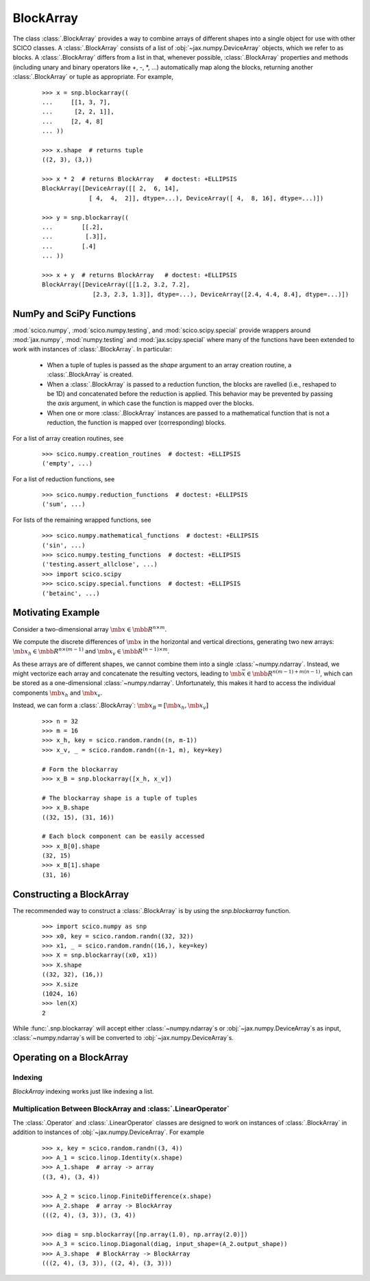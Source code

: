 .. _blockarray_class:

BlockArray
==========

 .. testsetup::

   >>> import scico
   >>> import scico.numpy as snp
   >>> from scico.numpy import BlockArray
   >>> import numpy as np
   >>> import jax.numpy

The class :class:`.BlockArray` provides a way to combine arrays of
different shapes into a single object for use with other SCICO classes.
A :class:`.BlockArray` consists of a list of :obj:`~jax.numpy.DeviceArray` objects,
which we refer to as blocks. A :class:`.BlockArray` differs from a list in
that, whenever possible, :class:`.BlockArray` properties and methods
(including unary and binary operators like +, -, \*, ...) automatically
map along the blocks, returning another :class:`.BlockArray` or tuple as
appropriate. For example,

  ::

    >>> x = snp.blockarray((
    ...     [[1, 3, 7],
    ...      [2, 2, 1]],
    ...     [2, 4, 8]
    ... ))

    >>> x.shape  # returns tuple
    ((2, 3), (3,))

    >>> x * 2  # returns BlockArray   # doctest: +ELLIPSIS
    BlockArray([DeviceArray([[ 2,  6, 14],
		 [ 4,  4,  2]], dtype=...), DeviceArray([ 4,  8, 16], dtype=...)])

    >>> y = snp.blockarray((
    ...        [[.2],
    ...         [.3]],
    ...        [.4]
    ... ))

    >>> x + y  # returns BlockArray   # doctest: +ELLIPSIS
    BlockArray([DeviceArray([[1.2, 3.2, 7.2],
		  [2.3, 2.3, 1.3]], dtype=...), DeviceArray([2.4, 4.4, 8.4], dtype=...)])


.. _numpy_functions_blockarray:

NumPy and SciPy Functions
-------------------------

:mod:`scico.numpy`, :mod:`scico.numpy.testing`, and
:mod:`scico.scipy.special` provide wrappers around :mod:`jax.numpy`,
:mod:`numpy.testing` and :mod:`jax.scipy.special` where many of the
functions have been extended to work with instances of :class:`.BlockArray`.
In particular:

 * When a tuple of tuples is passed as the `shape`
   argument to an array creation routine, a :class:`.BlockArray` is created.
 * When a :class:`.BlockArray` is passed to a reduction function, the blocks are
   ravelled (i.e., reshaped to be 1D) and concatenated before the reduction
   is applied. This behavior may be prevented by passing the `axis`
   argument, in which case the function is mapped over the blocks.
 * When one or more :class:`.BlockArray` instances are passed to a mathematical
   function that is not a reduction, the function is mapped over
   (corresponding) blocks.

For a list of array creation routines, see

  ::

    >>> scico.numpy.creation_routines  # doctest: +ELLIPSIS
    ('empty', ...)

For a list of  reduction functions, see

  ::

    >>> scico.numpy.reduction_functions  # doctest: +ELLIPSIS
    ('sum', ...)

For lists of the remaining wrapped functions, see

  ::

    >>> scico.numpy.mathematical_functions  # doctest: +ELLIPSIS
    ('sin', ...)
    >>> scico.numpy.testing_functions  # doctest: +ELLIPSIS
    ('testing.assert_allclose', ...)
    >>> import scico.scipy
    >>> scico.scipy.special.functions  # doctest: +ELLIPSIS
    ('betainc', ...)


Motivating Example
------------------

Consider a two-dimensional array :math:`\mb{x} \in \mbb{R}^{n \times m}`.

We compute the discrete differences of :math:`\mb{x}` in the horizontal
and vertical directions, generating two new arrays: :math:`\mb{x}_h \in
\mbb{R}^{n \times (m-1)}` and :math:`\mb{x}_v \in \mbb{R}^{(n-1)
\times m}`.

As these arrays are of different shapes, we cannot combine them into a
single :class:`~numpy.ndarray`. Instead, we might vectorize each array and concatenate
the resulting vectors, leading to :math:`\mb{\bar{x}} \in
\mbb{R}^{n(m-1) + m(n-1)}`, which can be stored as a one-dimensional
:class:`~numpy.ndarray`. Unfortunately, this makes it hard to access the individual
components :math:`\mb{x}_h` and :math:`\mb{x}_v`.

Instead, we can form a :class:`.BlockArray`: :math:`\mb{x}_B =
[\mb{x}_h, \mb{x}_v]`


  ::

    >>> n = 32
    >>> m = 16
    >>> x_h, key = scico.random.randn((n, m-1))
    >>> x_v, _ = scico.random.randn((n-1, m), key=key)

    # Form the blockarray
    >>> x_B = snp.blockarray([x_h, x_v])

    # The blockarray shape is a tuple of tuples
    >>> x_B.shape
    ((32, 15), (31, 16))

    # Each block component can be easily accessed
    >>> x_B[0].shape
    (32, 15)
    >>> x_B[1].shape
    (31, 16)


Constructing a BlockArray
-------------------------

The recommended way to construct a :class:`.BlockArray` is by using the
`snp.blockarray` function.

  ::

     >>> import scico.numpy as snp
     >>> x0, key = scico.random.randn((32, 32))
     >>> x1, _ = scico.random.randn((16,), key=key)
     >>> X = snp.blockarray((x0, x1))
     >>> X.shape
     ((32, 32), (16,))
     >>> X.size
     (1024, 16)
     >>> len(X)
     2

While :func:`.snp.blockarray` will accept either :class:`~numpy.ndarray`\ s or
:obj:`~jax.numpy.DeviceArray`\ s as input, :class:`~numpy.ndarray`\ s
will be converted to :obj:`~jax.numpy.DeviceArray`\ s.


Operating on a BlockArray
-------------------------


.. _blockarray_indexing:

Indexing
********

`BlockArray` indexing works just like indexing a list.


Multiplication Between BlockArray and :class:`.LinearOperator`
**************************************************************

The :class:`.Operator` and :class:`.LinearOperator` classes are designed
to work on instances of :class:`.BlockArray` in addition to instances of
:obj:`~jax.numpy.DeviceArray`. For example


   ::

      >>> x, key = scico.random.randn((3, 4))
      >>> A_1 = scico.linop.Identity(x.shape)
      >>> A_1.shape  # array -> array
      ((3, 4), (3, 4))

      >>> A_2 = scico.linop.FiniteDifference(x.shape)
      >>> A_2.shape  # array -> BlockArray
      (((2, 4), (3, 3)), (3, 4))

      >>> diag = snp.blockarray([np.array(1.0), np.array(2.0)])
      >>> A_3 = scico.linop.Diagonal(diag, input_shape=(A_2.output_shape))
      >>> A_3.shape  # BlockArray -> BlockArray
      (((2, 4), (3, 3)), ((2, 4), (3, 3)))
